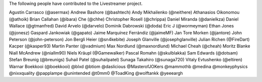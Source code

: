 The following people have contributed to the Livestreamer project.

Agustín Carrasco (@asermax)
Andrew Bashore (@bashtech)
Andy Mikhailenko (@neithere)
Athanasios Oikonomou (@athoik)
Brian Callahan (@ibara)
Che (@chhe)
Christopher Rosell (@chrippa)
Daniel Miranda (@danielkza)
Daniel Wallace (@gtmanfred)
David Arvelo (@darvelo)
Dominik Dabrowski (@doda)
Eric J (@wormeyman)
Ethan Jones (@jonesz)
Gaspard Jankowiak (@gapato)
Jaime Marquínez Ferrándiz (@jaimeMF)
Jan Tore Morken (@jantore)
John Peterson (@john-peterson)
Jon Bergli Heier (@sn4kebite)
Joseph Glanville (@josephglanville)
Julian Richen (@FireDart)
Kacper (@kasper93)
Martin Panter (@vadmium)
Max Nordlund (@maxnordlund)
Michael Cheah (@cheah)
Moritz Blanke
Niall McAndrew (@niallm90)
Niels Kräupl (@Gamewalker)
Pascal Romahn (@skulblakka)
Sam Edwards (@dotsam)
Stefan Breunig (@breunigs)
Suhail Patel (@suhailpatel)
Sunaga Takahiro (@sunaga720)
Vitaly Evtushenko (@eltiren)
Warnar Boekkooi (@boekkooi)
@blxd
@btiom
@daslicious
@MasterofJOKers
@mammothb
@medina
@monkeyphysics
@nixxquality
@papplampe
@unintended
@t0mm0
@ToadKing
@wolftankk
@yeeeargh
